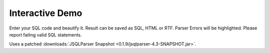 ****************
Interactive Demo
****************

Enter your SQL code and beautify it. Result can be saved as SQL, HTML or RTF.
Parser Errors will be highlighted. Please report failing valid SQL statements.


Uses a patched :downloads:`JSQLParser Snapshot <0.1.9/jsqlparser-4.3-SNAPSHOT.jar>`.


.. raw:: html

    <iframe id="vboxFrame" src="_static/vbox.html" height="480" width="100%"></iframe></div>
    <script>
      let url    = "_static/vbox.html";
      let params = "?"+window.location.search.substr(1);
      let iframeUrl = url+params;
      vboxFrame.src = iframeUrl;
    </script>

